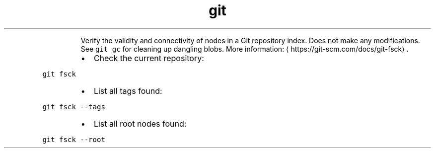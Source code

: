 .TH git fsck
.PP
.RS
Verify the validity and connectivity of nodes in a Git repository index.
Does not make any modifications. See \fB\fCgit gc\fR for cleaning up dangling blobs.
More information: \[la]https://git-scm.com/docs/git-fsck\[ra]\&.
.RE
.RS
.IP \(bu 2
Check the current repository:
.RE
.PP
\fB\fCgit fsck\fR
.RS
.IP \(bu 2
List all tags found:
.RE
.PP
\fB\fCgit fsck \-\-tags\fR
.RS
.IP \(bu 2
List all root nodes found:
.RE
.PP
\fB\fCgit fsck \-\-root\fR
